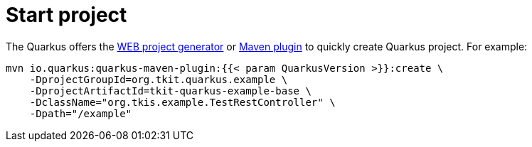 = Start project

The Quarkus offers the https://code.quarkus.io/[WEB project generator] or https://quarkus.io/guides/maven-tooling[Maven plugin] to quickly create Quarkus project.
For example:

[source,java]
----
mvn io.quarkus:quarkus-maven-plugin:{{< param QuarkusVersion >}}:create \
    -DprojectGroupId=org.tkit.quarkus.example \
    -DprojectArtifactId=tkit-quarkus-example-base \
    -DclassName="org.tkis.example.TestRestController" \
    -Dpath="/example"
----
